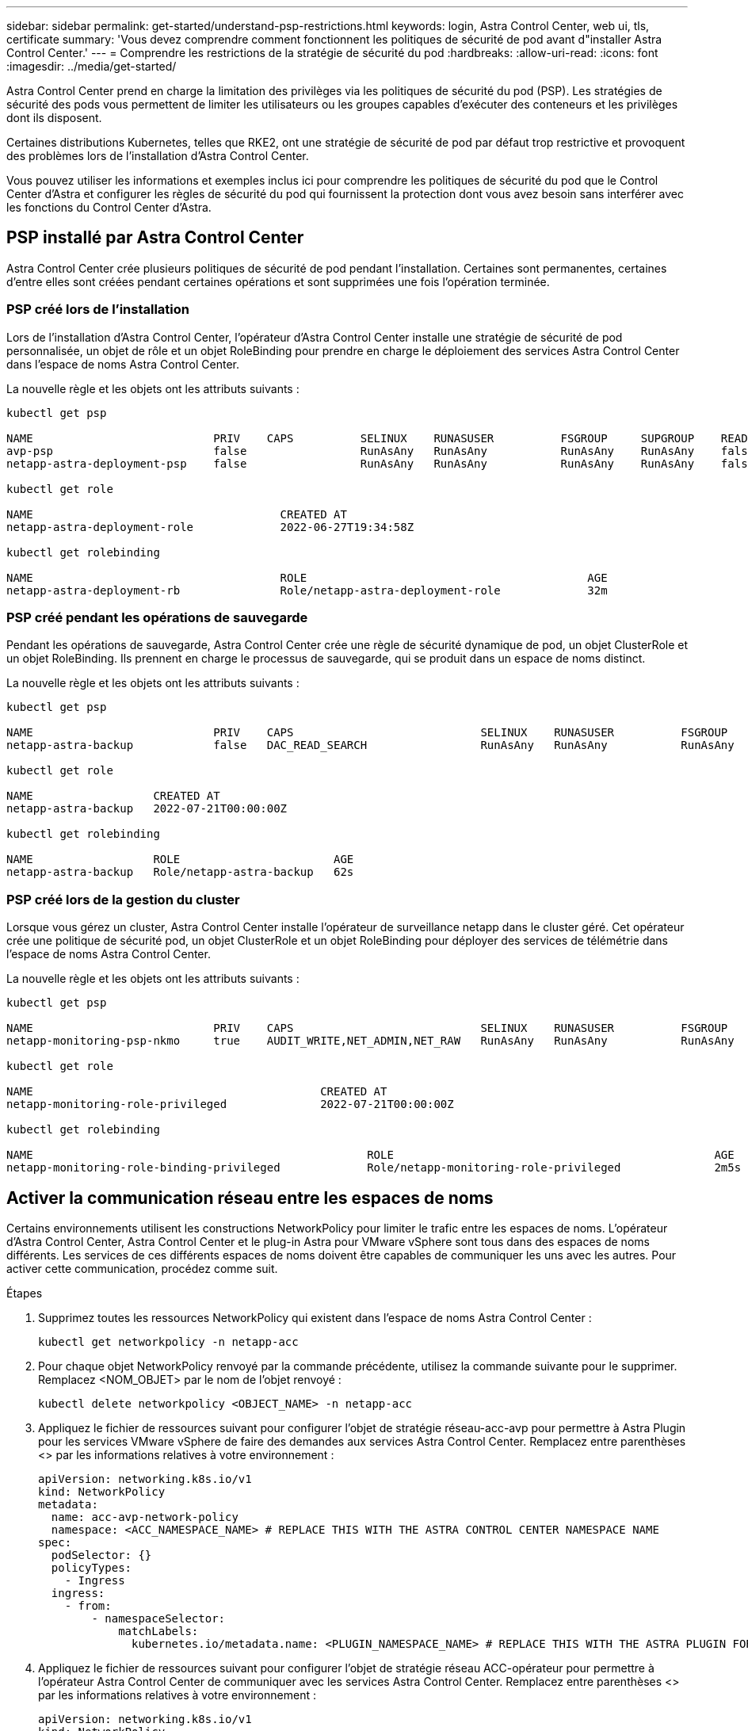 ---
sidebar: sidebar 
permalink: get-started/understand-psp-restrictions.html 
keywords: login, Astra Control Center, web ui, tls, certificate 
summary: 'Vous devez comprendre comment fonctionnent les politiques de sécurité de pod avant d"installer Astra Control Center.' 
---
= Comprendre les restrictions de la stratégie de sécurité du pod
:hardbreaks:
:allow-uri-read: 
:icons: font
:imagesdir: ../media/get-started/


Astra Control Center prend en charge la limitation des privilèges via les politiques de sécurité du pod (PSP). Les stratégies de sécurité des pods vous permettent de limiter les utilisateurs ou les groupes capables d'exécuter des conteneurs et les privilèges dont ils disposent.

Certaines distributions Kubernetes, telles que RKE2, ont une stratégie de sécurité de pod par défaut trop restrictive et provoquent des problèmes lors de l'installation d'Astra Control Center.

Vous pouvez utiliser les informations et exemples inclus ici pour comprendre les politiques de sécurité du pod que le Control Center d'Astra et configurer les règles de sécurité du pod qui fournissent la protection dont vous avez besoin sans interférer avec les fonctions du Control Center d'Astra.



== PSP installé par Astra Control Center

Astra Control Center crée plusieurs politiques de sécurité de pod pendant l'installation. Certaines sont permanentes, certaines d'entre elles sont créées pendant certaines opérations et sont supprimées une fois l'opération terminée.



=== PSP créé lors de l'installation

Lors de l'installation d'Astra Control Center, l'opérateur d'Astra Control Center installe une stratégie de sécurité de pod personnalisée, un objet de rôle et un objet RoleBinding pour prendre en charge le déploiement des services Astra Control Center dans l'espace de noms Astra Control Center.

La nouvelle règle et les objets ont les attributs suivants :

[listing]
----
kubectl get psp

NAME                           PRIV    CAPS          SELINUX    RUNASUSER          FSGROUP     SUPGROUP    READONLYROOTFS   VOLUMES
avp-psp                        false                 RunAsAny   RunAsAny           RunAsAny    RunAsAny    false            *
netapp-astra-deployment-psp    false                 RunAsAny   RunAsAny           RunAsAny    RunAsAny    false            *

kubectl get role

NAME                                     CREATED AT
netapp-astra-deployment-role             2022-06-27T19:34:58Z

kubectl get rolebinding

NAME                                     ROLE                                          AGE
netapp-astra-deployment-rb               Role/netapp-astra-deployment-role             32m
----


=== PSP créé pendant les opérations de sauvegarde

Pendant les opérations de sauvegarde, Astra Control Center crée une règle de sécurité dynamique de pod, un objet ClusterRole et un objet RoleBinding. Ils prennent en charge le processus de sauvegarde, qui se produit dans un espace de noms distinct.

La nouvelle règle et les objets ont les attributs suivants :

[listing]
----
kubectl get psp

NAME                           PRIV    CAPS                            SELINUX    RUNASUSER          FSGROUP     SUPGROUP    READONLYROOTFS   VOLUMES
netapp-astra-backup            false   DAC_READ_SEARCH                 RunAsAny   RunAsAny           RunAsAny    RunAsAny    false            *

kubectl get role

NAME                  CREATED AT
netapp-astra-backup   2022-07-21T00:00:00Z

kubectl get rolebinding

NAME                  ROLE                       AGE
netapp-astra-backup   Role/netapp-astra-backup   62s
----


=== PSP créé lors de la gestion du cluster

Lorsque vous gérez un cluster, Astra Control Center installe l'opérateur de surveillance netapp dans le cluster géré. Cet opérateur crée une politique de sécurité pod, un objet ClusterRole et un objet RoleBinding pour déployer des services de télémétrie dans l'espace de noms Astra Control Center.

La nouvelle règle et les objets ont les attributs suivants :

[listing]
----
kubectl get psp

NAME                           PRIV    CAPS                            SELINUX    RUNASUSER          FSGROUP     SUPGROUP    READONLYROOTFS   VOLUMES
netapp-monitoring-psp-nkmo     true    AUDIT_WRITE,NET_ADMIN,NET_RAW   RunAsAny   RunAsAny           RunAsAny    RunAsAny    false            *

kubectl get role

NAME                                           CREATED AT
netapp-monitoring-role-privileged              2022-07-21T00:00:00Z

kubectl get rolebinding

NAME                                                  ROLE                                                AGE
netapp-monitoring-role-binding-privileged             Role/netapp-monitoring-role-privileged              2m5s
----


== Activer la communication réseau entre les espaces de noms

Certains environnements utilisent les constructions NetworkPolicy pour limiter le trafic entre les espaces de noms. L'opérateur d'Astra Control Center, Astra Control Center et le plug-in Astra pour VMware vSphere sont tous dans des espaces de noms différents. Les services de ces différents espaces de noms doivent être capables de communiquer les uns avec les autres. Pour activer cette communication, procédez comme suit.

.Étapes
. Supprimez toutes les ressources NetworkPolicy qui existent dans l'espace de noms Astra Control Center :
+
[source, sh]
----
kubectl get networkpolicy -n netapp-acc
----
. Pour chaque objet NetworkPolicy renvoyé par la commande précédente, utilisez la commande suivante pour le supprimer. Remplacez <NOM_OBJET> par le nom de l'objet renvoyé :
+
[source, sh]
----
kubectl delete networkpolicy <OBJECT_NAME> -n netapp-acc
----
. Appliquez le fichier de ressources suivant pour configurer l'objet de stratégie réseau-acc-avp pour permettre à Astra Plugin pour les services VMware vSphere de faire des demandes aux services Astra Control Center. Remplacez entre parenthèses <> par les informations relatives à votre environnement :
+
[source, yaml]
----
apiVersion: networking.k8s.io/v1
kind: NetworkPolicy
metadata:
  name: acc-avp-network-policy
  namespace: <ACC_NAMESPACE_NAME> # REPLACE THIS WITH THE ASTRA CONTROL CENTER NAMESPACE NAME
spec:
  podSelector: {}
  policyTypes:
    - Ingress
  ingress:
    - from:
        - namespaceSelector:
            matchLabels:
              kubernetes.io/metadata.name: <PLUGIN_NAMESPACE_NAME> # REPLACE THIS WITH THE ASTRA PLUGIN FOR VMWARE VSPHERE NAMESPACE NAME
----
. Appliquez le fichier de ressources suivant pour configurer l'objet de stratégie réseau ACC-opérateur pour permettre à l'opérateur Astra Control Center de communiquer avec les services Astra Control Center. Remplacez entre parenthèses <> par les informations relatives à votre environnement :
+
[source, yaml]
----
apiVersion: networking.k8s.io/v1
kind: NetworkPolicy
metadata:
  name: acc-operator-network-policy
  namespace: <ACC_NAMESPACE_NAME> # REPLACE THIS WITH THE ASTRA CONTROL CENTER NAMESPACE NAME
spec:
  podSelector: {}
  policyTypes:
    - Ingress
  ingress:
    - from:
        - namespaceSelector:
            matchLabels:
              kubernetes.io/metadata.name: <NETAPP-ACC-OPERATOR> # REPLACE THIS WITH THE OPERATOR NAMESPACE NAME
----




== Supprimer les limitations de ressources

Certains environnements utilisent les objets ResourceQuotas et LimitRanges pour empêcher les ressources d'un namespace de consommer l'ensemble des CPU et de la mémoire disponibles sur le cluster. Le centre de contrôle Astra ne fixe pas de limites maximales, il ne sera donc pas conforme à ces ressources. Vous devez les supprimer des espaces de noms où vous prévoyez d'installer Astra Control Center.

Vous pouvez suivre les étapes suivantes pour récupérer et supprimer ces quotas et ces limites. Dans ces exemples, la sortie de la commande est affichée immédiatement après la commande.

.Étapes
. Obtenez les quotas de ressources dans l'espace de noms netapp-acc :
+
[source, sh]
----
kubectl get quota -n netapp-acc
----
+
Réponse :

+
[listing]
----
NAME          AGE   REQUEST                                        LIMIT
pods-high     16s   requests.cpu: 0/20, requests.memory: 0/100Gi   limits.cpu: 0/200, limits.memory: 0/1000Gi
pods-low      15s   requests.cpu: 0/1, requests.memory: 0/1Gi      limits.cpu: 0/2, limits.memory: 0/2Gi
pods-medium   16s   requests.cpu: 0/10, requests.memory: 0/20Gi    limits.cpu: 0/20, limits.memory: 0/200Gi
----
. Supprimez tous les quotas de ressources par nom :
+
[source, sh]
----
kubectl delete resourcequota  pods-high -n netapp-acc
----
+
[source, sh]
----
kubectl delete resourcequota  pods-low -n netapp-acc
----
+
[source, sh]
----
kubectl delete resourcequota  pods-medium -n netapp-acc
----
. Consultez les plages de limite dans l'espace de noms netapp-acc :
+
[source, sh]
----
kubectl get limits -n netapp-acc
----
+
Réponse :

+
[listing]
----
NAME              CREATED AT
cpu-limit-range   2022-06-27T19:01:23Z
----
. Supprimez les plages de limite par nom :
+
[source, sh]
----
kubectl delete limitrange cpu-limit-range -n netapp-acc
----

